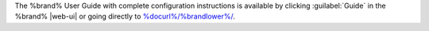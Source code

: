 The %brand% User Guide with complete configuration instructions is
available by clicking :guilabel:`Guide` in the %brand% |web-ui|
or going directly to
`<%docurl%/%brandlower%/>`__.
